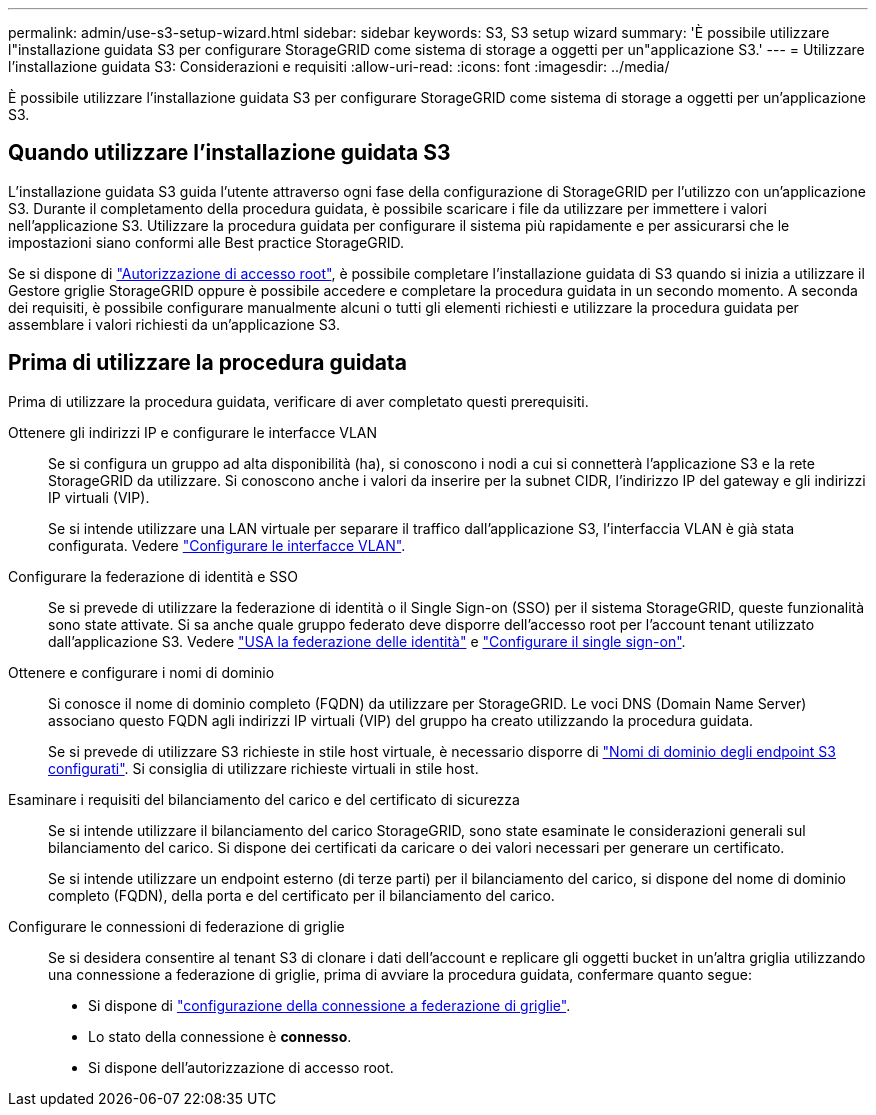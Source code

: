 ---
permalink: admin/use-s3-setup-wizard.html 
sidebar: sidebar 
keywords: S3, S3 setup wizard 
summary: 'È possibile utilizzare l"installazione guidata S3 per configurare StorageGRID come sistema di storage a oggetti per un"applicazione S3.' 
---
= Utilizzare l'installazione guidata S3: Considerazioni e requisiti
:allow-uri-read: 
:icons: font
:imagesdir: ../media/


[role="lead"]
È possibile utilizzare l'installazione guidata S3 per configurare StorageGRID come sistema di storage a oggetti per un'applicazione S3.



== Quando utilizzare l'installazione guidata S3

L'installazione guidata S3 guida l'utente attraverso ogni fase della configurazione di StorageGRID per l'utilizzo con un'applicazione S3. Durante il completamento della procedura guidata, è possibile scaricare i file da utilizzare per immettere i valori nell'applicazione S3. Utilizzare la procedura guidata per configurare il sistema più rapidamente e per assicurarsi che le impostazioni siano conformi alle Best practice StorageGRID.

Se si dispone di link:admin-group-permissions.html["Autorizzazione di accesso root"], è possibile completare l'installazione guidata di S3 quando si inizia a utilizzare il Gestore griglie StorageGRID oppure è possibile accedere e completare la procedura guidata in un secondo momento. A seconda dei requisiti, è possibile configurare manualmente alcuni o tutti gli elementi richiesti e utilizzare la procedura guidata per assemblare i valori richiesti da un'applicazione S3.



== Prima di utilizzare la procedura guidata

Prima di utilizzare la procedura guidata, verificare di aver completato questi prerequisiti.

Ottenere gli indirizzi IP e configurare le interfacce VLAN:: Se si configura un gruppo ad alta disponibilità (ha), si conoscono i nodi a cui si connetterà l'applicazione S3 e la rete StorageGRID da utilizzare. Si conoscono anche i valori da inserire per la subnet CIDR, l'indirizzo IP del gateway e gli indirizzi IP virtuali (VIP).
+
--
Se si intende utilizzare una LAN virtuale per separare il traffico dall'applicazione S3, l'interfaccia VLAN è già stata configurata. Vedere link:../admin/configure-vlan-interfaces.html["Configurare le interfacce VLAN"].

--
Configurare la federazione di identità e SSO:: Se si prevede di utilizzare la federazione di identità o il Single Sign-on (SSO) per il sistema StorageGRID, queste funzionalità sono state attivate. Si sa anche quale gruppo federato deve disporre dell'accesso root per l'account tenant utilizzato dall'applicazione S3. Vedere link:../admin/using-identity-federation.html["USA la federazione delle identità"] e link:../admin/how-sso-works.html["Configurare il single sign-on"].
Ottenere e configurare i nomi di dominio:: Si conosce il nome di dominio completo (FQDN) da utilizzare per StorageGRID. Le voci DNS (Domain Name Server) associano questo FQDN agli indirizzi IP virtuali (VIP) del gruppo ha creato utilizzando la procedura guidata.
+
--
Se si prevede di utilizzare S3 richieste in stile host virtuale, è necessario disporre di link:../admin/configuring-s3-api-endpoint-domain-names.html["Nomi di dominio degli endpoint S3 configurati"]. Si consiglia di utilizzare richieste virtuali in stile host.

--
Esaminare i requisiti del bilanciamento del carico e del certificato di sicurezza:: Se si intende utilizzare il bilanciamento del carico StorageGRID, sono state esaminate le considerazioni generali sul bilanciamento del carico. Si dispone dei certificati da caricare o dei valori necessari per generare un certificato.
+
--
Se si intende utilizzare un endpoint esterno (di terze parti) per il bilanciamento del carico, si dispone del nome di dominio completo (FQDN), della porta e del certificato per il bilanciamento del carico.

--
Configurare le connessioni di federazione di griglie:: Se si desidera consentire al tenant S3 di clonare i dati dell'account e replicare gli oggetti bucket in un'altra griglia utilizzando una connessione a federazione di griglie, prima di avviare la procedura guidata, confermare quanto segue:
+
--
* Si dispone di link:grid-federation-manage-connection.html["configurazione della connessione a federazione di griglie"].
* Lo stato della connessione è *connesso*.
* Si dispone dell'autorizzazione di accesso root.


--

